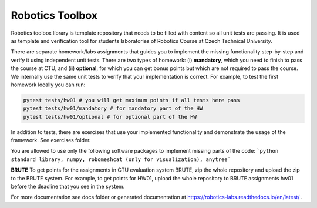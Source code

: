 ================
Robotics Toolbox
================

Robotics toolbox library is template repository that needs to be filled with content so all unit tests are passing.
It is used as template and verification tool for students laboratories of Robotics Course at Czech Technical University.


There are separate homework/labs assignments that guides you to implement the missing functionality step-by-step and verify it using independent unit tests.
There are two types of homework: (i) **mandatory**, which you need to finish to pass the course at CTU, and (ii) **optional**, for which you can get bonus points but which are not required to pass the course.
We internally use the same unit tests to verify that your implementation is correct.
For example, to test the first homework locally you can run:

.. code-block:: bash

    pytest tests/hw01 # you will get maximum points if all tests here pass
    pytest tests/hw01/mandatory # for mandatory part of the HW
    pytest tests/hw01/optional # for optional part of the HW

In addition to tests, there are exercises that use your implemented functionality and demonstrate the usage of the framework. See exercises folder.

You are allowed to use only the following software packages to implement missing parts of the code:
```python standard library, numpy, robomeshcat (only for visualization), anytree```


**BRUTE** To get points for the assignments in CTU evaluation system BRUTE, zip the whole repository and upload the zip to the BRUTE system.
For example, to get points for HW01, upload the whole repository to BRUTE assignments hw01 before the deadline that you see in the system.

For more documentation see docs folder or generated documentation at https://robotics-labs.readthedocs.io/en/latest/ .
